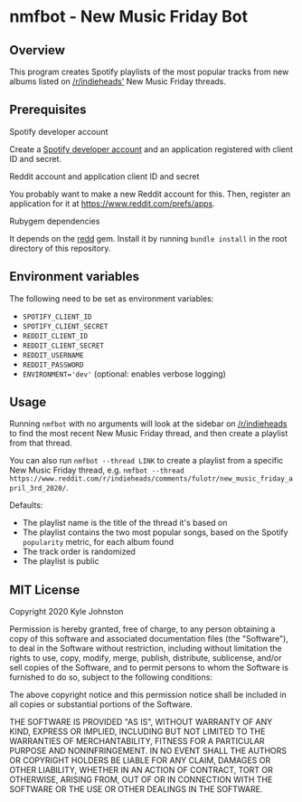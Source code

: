 * nmfbot - New Music Friday Bot
** Overview
This program creates Spotify playlists of the most popular tracks from new albums listed on [[https://reddit.com/r/indieheads/][/r/indieheads']] New Music Friday threads.
** Prerequisites
**** Spotify developer account
Create a [[https://developer.spotify.com/dashboard/][Spotify developer account]] and an application registered with client ID and secret.
**** Reddit account and application client ID and secret
You probably want to make a new Reddit account for this. Then, register an application for it at [[https://www.reddit.com/prefs/apps][https://www.reddit.com/prefs/apps]].
**** Rubygem dependencies
It depends on the [[https://rubygems.org/gems/redd/versions/0.8.8][redd]] gem. Install it by running ~bundle install~ in the root directory of this repository.

** Environment variables
The following need to be set as environment variables:
- ~SPOTIFY_CLIENT_ID~
- ~SPOTIFY_CLIENT_SECRET~
- ~REDDIT_CLIENT_ID~
- ~REDDIT_CLIENT_SECRET~
- ~REDDIT_USERNAME~
- ~REDDIT_PASSWORD~
- ~ENVIRONMENT='dev'~ (optional: enables verbose logging)
** Usage
Running ~nmfbot~ with no arguments will look at the sidebar on [[https://reddit.com/r/indieheads/][/r/indieheads]] to find the most recent New Music Friday thread, and then create a playlist from that thread.

You can also run ~nmfbot --thread LINK~ to create a playlist from a specific New Music Friday thread, e.g. ~nmfbot --thread https://www.reddit.com/r/indieheads/comments/fulotr/new_music_friday_april_3rd_2020/~.

Defaults:
- The playlist name is the title of the thread it's based on
- The playlist contains the two most popular songs, based on the Spotify ~popularity~ metric, for each album found
- The track order is randomized
- The playlist is public
** MIT License
Copyright 2020 Kyle Johnston

Permission is hereby granted, free of charge, to any person obtaining a copy of this software and associated documentation files (the "Software"), to deal in the Software without restriction, including without limitation the rights to use, copy, modify, merge, publish, distribute, sublicense, and/or sell copies of the Software, and to permit persons to whom the Software is furnished to do so, subject to the following conditions:

The above copyright notice and this permission notice shall be included in all copies or substantial portions of the Software.

THE SOFTWARE IS PROVIDED "AS IS", WITHOUT WARRANTY OF ANY KIND, EXPRESS OR IMPLIED, INCLUDING BUT NOT LIMITED TO THE WARRANTIES OF MERCHANTABILITY, FITNESS FOR A PARTICULAR PURPOSE AND NONINFRINGEMENT. IN NO EVENT SHALL THE AUTHORS OR COPYRIGHT HOLDERS BE LIABLE FOR ANY CLAIM, DAMAGES OR OTHER LIABILITY, WHETHER IN AN ACTION OF CONTRACT, TORT OR OTHERWISE, ARISING FROM, OUT OF OR IN CONNECTION WITH THE SOFTWARE OR THE USE OR OTHER DEALINGS IN THE SOFTWARE.
